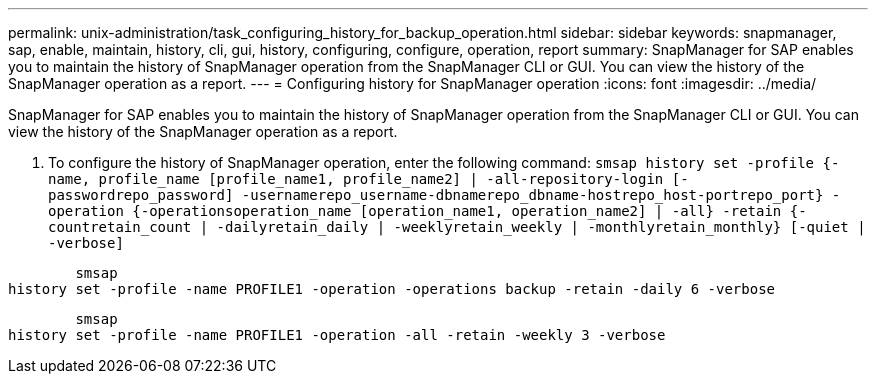 ---
permalink: unix-administration/task_configuring_history_for_backup_operation.html
sidebar: sidebar
keywords: snapmanager, sap, enable, maintain, history, cli, gui, history, configuring, configure, operation, report
summary: SnapManager for SAP enables you to maintain the history of SnapManager operation from the SnapManager CLI or GUI. You can view the history of the SnapManager operation as a report.
---
= Configuring history for SnapManager operation
:icons: font
:imagesdir: ../media/

[.lead]
SnapManager for SAP enables you to maintain the history of SnapManager operation from the SnapManager CLI or GUI. You can view the history of the SnapManager operation as a report.

. To configure the history of SnapManager operation, enter the following command: `smsap history set -profile {-name, profile_name [profile_name1, profile_name2] | -all-repository-login [-passwordrepo_password] -usernamerepo_username-dbnamerepo_dbname-hostrepo_host-portrepo_port} -operation {-operationsoperation_name [operation_name1, operation_name2] | -all} -retain {-countretain_count | -dailyretain_daily | -weeklyretain_weekly | -monthlyretain_monthly} [-quiet | -verbose]`

----

        smsap
history set -profile -name PROFILE1 -operation -operations backup -retain -daily 6 -verbose
----

----

        smsap
history set -profile -name PROFILE1 -operation -all -retain -weekly 3 -verbose
----
